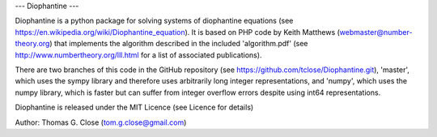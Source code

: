 ---
Diophantine
---

Diophantine is a python package for solving systems of diophantine equations 
(see https://en.wikipedia.org/wiki/Diophantine_equation). It is based on 
PHP code by Keith Matthews (webmaster@number-theory.org) that implements the 
algorithm described in the included 'algorithm.pdf' (see
http://www.numbertheory.org/lll.html for a list of associated publications).

There are two branches of this code in the GitHub repository 
(see https://github.com/tclose/Diophantine.git), 'master', which uses the
sympy library and therefore uses arbitrarily long integer representations, and 
'numpy', which uses the numpy library, which is faster but can suffer from
integer overflow errors despite using int64 representations.

Diophantine is released under the MIT Licence (see Licence for details)

Author: Thomas G. Close (tom.g.close@gmail.com)


